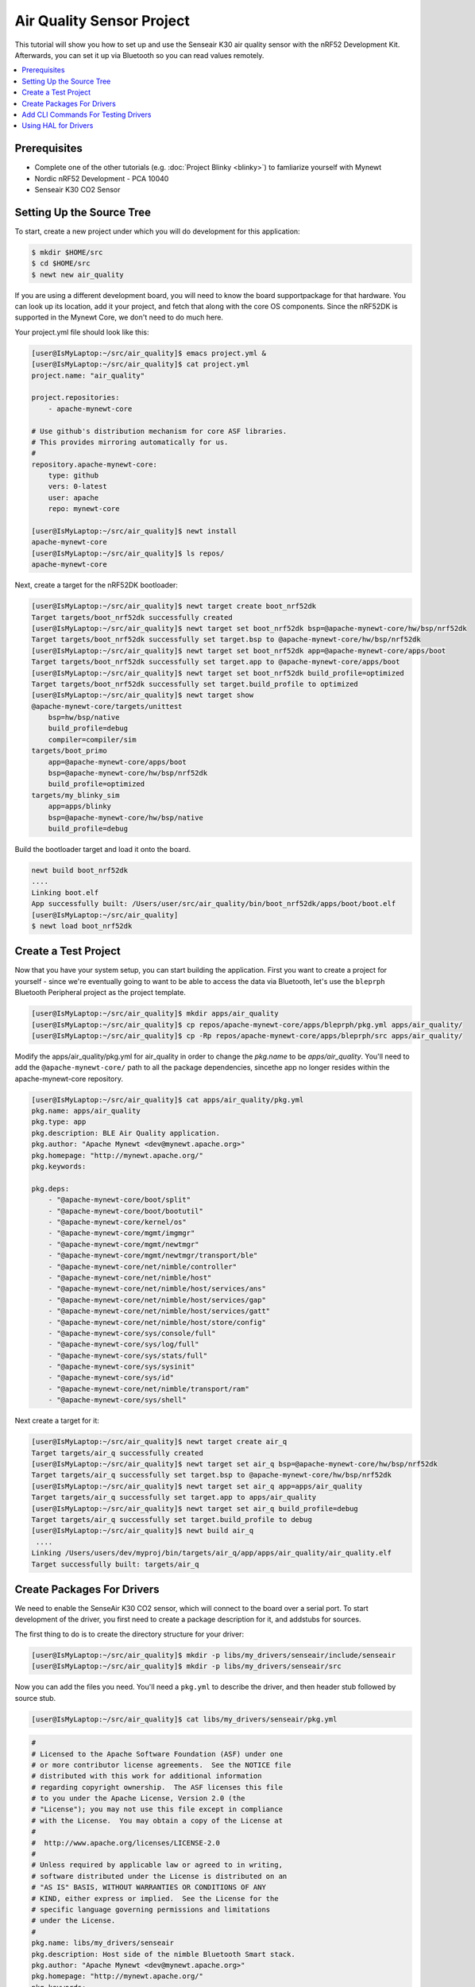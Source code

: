 Air Quality Sensor Project
--------------------------
This tutorial will show you how to set up and use the Senseair K30 air quality sensor with the nRF52 Development Kit. Afterwards, you can set it up via Bluetooth so you can read values remotely. 

.. contents::
   :local:
   :depth: 2

Prerequisites
~~~~~~~~~~~~~
- Complete one of the other tutorials (e.g. :doc:`Project Blinky <blinky>`) to famliarize yourself with Mynewt
- Nordic nRF52 Development - PCA 10040
- Senseair K30 CO2 Sensor

Setting Up the Source Tree
~~~~~~~~~~~~~~~~~~~~~~~~~~

To start, create a new project under which you will do development for this application:

.. code-block:: console

        $ mkdir $HOME/src
        $ cd $HOME/src
        $ newt new air_quality

If you are using a different development board, you will need to know the board supportpackage for that hardware. You can look up its location, add it your project, and fetch that along with the core OS components. Since the nRF52DK is supported in the Mynewt Core, we don't need to do much here.

Your project.yml file should look like this:

.. code-block:: console

        [user@IsMyLaptop:~/src/air_quality]$ emacs project.yml &
        [user@IsMyLaptop:~/src/air_quality]$ cat project.yml
        project.name: "air_quality"

        project.repositories:
            - apache-mynewt-core

        # Use github's distribution mechanism for core ASF libraries.
        # This provides mirroring automatically for us.
        #
        repository.apache-mynewt-core:
            type: github
            vers: 0-latest
            user: apache
            repo: mynewt-core

        [user@IsMyLaptop:~/src/air_quality]$ newt install
        apache-mynewt-core
        [user@IsMyLaptop:~/src/air_quality]$ ls repos/
        apache-mynewt-core

Next, create a target for the nRF52DK bootloader: 

.. code-block:: console

    [user@IsMyLaptop:~/src/air_quality]$ newt target create boot_nrf52dk
    Target targets/boot_nrf52dk successfully created
    [user@IsMyLaptop:~/src/air_quality]$ newt target set boot_nrf52dk bsp=@apache-mynewt-core/hw/bsp/nrf52dk
    Target targets/boot_nrf52dk successfully set target.bsp to @apache-mynewt-core/hw/bsp/nrf52dk
    [user@IsMyLaptop:~/src/air_quality]$ newt target set boot_nrf52dk app=@apache-mynewt-core/apps/boot
    Target targets/boot_nrf52dk successfully set target.app to @apache-mynewt-core/apps/boot
    [user@IsMyLaptop:~/src/air_quality]$ newt target set boot_nrf52dk build_profile=optimized
    Target targets/boot_nrf52dk successfully set target.build_profile to optimized
    [user@IsMyLaptop:~/src/air_quality]$ newt target show
    @apache-mynewt-core/targets/unittest
        bsp=hw/bsp/native
        build_profile=debug
        compiler=compiler/sim
    targets/boot_primo
        app=@apache-mynewt-core/apps/boot
        bsp=@apache-mynewt-core/hw/bsp/nrf52dk
        build_profile=optimized
    targets/my_blinky_sim
        app=apps/blinky
        bsp=@apache-mynewt-core/hw/bsp/native
        build_profile=debug

Build the bootloader target and load it onto the board.

.. code-block:: console

    newt build boot_nrf52dk
    ....
    Linking boot.elf
    App successfully built: /Users/user/src/air_quality/bin/boot_nrf52dk/apps/boot/boot.elf
    [user@IsMyLaptop:~/src/air_quality]
    $ newt load boot_nrf52dk

Create a Test Project
~~~~~~~~~~~~~~~~~~~~~

Now that you have your system setup, you can start building the application. First you want to create a project for yourself - since we're eventually going to want to be able to access the data via Bluetooth, let's use the ``bleprph`` Bluetooth Peripheral project as the project template.

.. code-block:: console

        [user@IsMyLaptop:~/src/air_quality]$ mkdir apps/air_quality
        [user@IsMyLaptop:~/src/air_quality]$ cp repos/apache-mynewt-core/apps/bleprph/pkg.yml apps/air_quality/
        [user@IsMyLaptop:~/src/air_quality]$ cp -Rp repos/apache-mynewt-core/apps/bleprph/src apps/air_quality/

Modify the apps/air\_quality/pkg.yml for air_quality in order to change the *pkg.name* to be *apps/air\_quality*. You'll need to add the ``@apache-mynewt-core/`` path to all the package dependencies, sincethe app no longer resides within the apache-mynewt-core repository.

.. code-block:: console

    [user@IsMyLaptop:~/src/air_quality]$ cat apps/air_quality/pkg.yml
    pkg.name: apps/air_quality
    pkg.type: app
    pkg.description: BLE Air Quality application.
    pkg.author: "Apache Mynewt <dev@mynewt.apache.org>"
    pkg.homepage: "http://mynewt.apache.org/"
    pkg.keywords:

    pkg.deps: 
        - "@apache-mynewt-core/boot/split"
        - "@apache-mynewt-core/boot/bootutil"
        - "@apache-mynewt-core/kernel/os"
        - "@apache-mynewt-core/mgmt/imgmgr"
        - "@apache-mynewt-core/mgmt/newtmgr"
        - "@apache-mynewt-core/mgmt/newtmgr/transport/ble"
        - "@apache-mynewt-core/net/nimble/controller"
        - "@apache-mynewt-core/net/nimble/host"
        - "@apache-mynewt-core/net/nimble/host/services/ans"
        - "@apache-mynewt-core/net/nimble/host/services/gap"
        - "@apache-mynewt-core/net/nimble/host/services/gatt"
        - "@apache-mynewt-core/net/nimble/host/store/config"
        - "@apache-mynewt-core/sys/console/full"
        - "@apache-mynewt-core/sys/log/full"
        - "@apache-mynewt-core/sys/stats/full"
        - "@apache-mynewt-core/sys/sysinit"
        - "@apache-mynewt-core/sys/id"
        - "@apache-mynewt-core/net/nimble/transport/ram"
        - "@apache-mynewt-core/sys/shell"

Next create a target for it:

.. code-block:: console

    [user@IsMyLaptop:~/src/air_quality]$ newt target create air_q
    Target targets/air_q successfully created
    [user@IsMyLaptop:~/src/air_quality]$ newt target set air_q bsp=@apache-mynewt-core/hw/bsp/nrf52dk
    Target targets/air_q successfully set target.bsp to @apache-mynewt-core/hw/bsp/nrf52dk
    [user@IsMyLaptop:~/src/air_quality]$ newt target set air_q app=apps/air_quality 
    Target targets/air_q successfully set target.app to apps/air_quality
    [user@IsMyLaptop:~/src/air_quality]$ newt target set air_q build_profile=debug
    Target targets/air_q successfully set target.build_profile to debug
    [user@IsMyLaptop:~/src/air_quality]$ newt build air_q
     ....
    Linking /Users/users/dev/myproj/bin/targets/air_q/app/apps/air_quality/air_quality.elf
    Target successfully built: targets/air_q

Create Packages For Drivers
~~~~~~~~~~~~~~~~~~~~~~~~~~~

We need to enable the SenseAir K30 CO2 sensor, which will connect to the board over a serial port. To start development of the
driver, you first need to create a package description for it, and addstubs for sources.

The first thing to do is to create the directory structure for your
driver:

.. code-block:: console

    [user@IsMyLaptop:~/src/air_quality]$ mkdir -p libs/my_drivers/senseair/include/senseair
    [user@IsMyLaptop:~/src/air_quality]$ mkdir -p libs/my_drivers/senseair/src

Now you can add the files you need. You'll need a ``pkg.yml`` to describe the driver, and then header stub followed by source stub.

.. code-block:: console

    [user@IsMyLaptop:~/src/air_quality]$ cat libs/my_drivers/senseair/pkg.yml

.. code-block:: c

    #
    # Licensed to the Apache Software Foundation (ASF) under one
    # or more contributor license agreements.  See the NOTICE file
    # distributed with this work for additional information
    # regarding copyright ownership.  The ASF licenses this file
    # to you under the Apache License, Version 2.0 (the
    # "License"); you may not use this file except in compliance
    # with the License.  You may obtain a copy of the License at
    # 
    #  http://www.apache.org/licenses/LICENSE-2.0
    #
    # Unless required by applicable law or agreed to in writing,
    # software distributed under the License is distributed on an
    # "AS IS" BASIS, WITHOUT WARRANTIES OR CONDITIONS OF ANY
    # KIND, either express or implied.  See the License for the
    # specific language governing permissions and limitations
    # under the License.
    #
    pkg.name: libs/my_drivers/senseair
    pkg.description: Host side of the nimble Bluetooth Smart stack.
    pkg.author: "Apache Mynewt <dev@mynewt.apache.org>"
    pkg.homepage: "http://mynewt.apache.org/"
    pkg.keywords:
        - ble
        - bluetooth

    pkg.deps:
        - "@apache-mynewt-core/kernel/os"

.. code-block:: console

    [user@IsMyLaptop:~/src/air_quality]$ cat libs/my_drivers/senseair/include/senseair/senseair.h

.. code-block:: c

    /*
     * Licensed to the Apache Software Foundation (ASF) under one
     * or more contributor license agreements.  See the NOTICE file
     * distributed with this work for additional information
     * regarding copyright ownership.  The ASF licenses this file
     * to you under the Apache License, Version 2.0 (the
     * "License"); you may not use this file except in compliance
     * with the License.  You may obtain a copy of the License at
     * 
     *  http://www.apache.org/licenses/LICENSE-2.0
     *
     * Unless required by applicable law or agreed to in writing,
     * software distributed under the License is distributed on an
     * "AS IS" BASIS, WITHOUT WARRANTIES OR CONDITIONS OF ANY
     * KIND, either express or implied.  See the License for the
     * specific language governing permissions and limitations
     * under the License.
    */
    #ifndef _SENSEAIR_H_
    #define _SENSEAIR_H_
        
    void senseair_init(void);
        
    #endif /* _SENSEAIR_H_ */

.. code-block:: console

    [user@IsMyLaptop:~/src/air_quality]$ cat libs/my_drivers/senseair/src/senseair.c

.. code-block:: c

    /**
     * Licensed to the Apache Software Foundation (ASF) under one
     * or more contributor license agreements.  See the NOTICE file
     * distributed with this work for additional information
     * regarding copyright ownership.  The ASF licenses this file
     * to you under the Apache License, Version 2.0 (the
     * "License"); you may not use this file except in compliance
     * with the License.  You may obtain a copy of the License at
     * 
     *  http://www.apache.org/licenses/LICENSE-2.0
     *
     * Unless required by applicable law or agreed to in writing,
     * software distributed under the License is distributed on an
     * "AS IS" BASIS, WITHOUT WARRANTIES OR CONDITIONS OF ANY
     * KIND, either express or implied.  See the License for the
     * specific language governing permissions and limitations
     * under the License.
     */
        
    void
    senseair_init(void)
    {
    }

And add a dependency to this package in your project.yml file.

Here's the listing from apps/air\_quality/pkg.yml:

.. code-block:: console

    pkg.name: apps/air_quality
    pkg.type: app
    pkg.description: Air quality sensor test
    pkg.keywords:

    pkg.deps:
        - "@apache-mynewt-core/boot/split"
        - "@apache-mynewt-core/boot/bootutil"
        - "@apache-mynewt-core/kernel/os"
        ....
        - "@apache-mynewt-core/sys/id"
        - "@apache-mynewt-core/net/nimble/transport/ram"
        - "@apache-mynewt-core/sys/shell"
        - libs/my_drivers/senseair

Add a call to your main() to initialize this driver:

.. code-block:: console

        [user@IsMyLaptop:~/src/air_quality]$ diff project/blinky/src/main.c project/air_quality/src/main.c
        28a29
        > #include <senseair/senseair.h>
        190a192
        > senseair_init();
        [user@IsMyLaptop:~/src/air_quality

Add CLI Commands For Testing Drivers
~~~~~~~~~~~~~~~~~~~~~~~~~~~~~~~~~~~~

While developing the driver, it may help to issue operations from the console to verify the driver is responding correctly. Since the nRF52DK only has one UART, which we will use to connect the CO2 sensor, we will use the :docs: `Segger RTT Console <segger_rtt>' instead. To configure this, make the following changes in your project's ``syscfg.yml`` file:

.. code-block:: console

    [user@IsMyLaptop:~/src/air_quality]$ cat targets/air_q/syscfg.yml
    syscfg.vals:
        # Enable the shell task.
        SHELL_TASK: 1
        # Use the RTT Console
        CONSOLE_UART: 0
        CONSOLE_RTT: 1

Then register your senseair command with the shell by adding the
following to ``libs/my_drivers/senseair/src/senseair.c``

.. code-block:: c
    
    #include <syscfg/syscfg.h>
    #include <shell/shell.h>
    #include <console/console.h>
    #include <assert.h>


    static int senseair_shell_func(int argc, char **argv);
    static struct shell_cmd senseair_cmd = {
        .sc_cmd = "senseair",
        .sc_cmd_func = senseair_shell_func,
    };

    void
    senseair_init(void)
    {
        int rc;

        rc = shell_cmd_register(&senseair_cmd);
        assert(rc == 0);
    }

    static int
    senseair_shell_func(int argc, char **argv)
    {
        console_printf("Yay! Somebody called!\n");
        return 0;

    }

Build the target, create an image, and load it onto your board. Then run ``telnet localhost 19021`` to start the RTT Console. 

.. code-block:: console

        [user@IsMyLaptop:~]$ telnet localhost 19021
        Trying 127.0.0.1...
        Connected to localhost.
        Escape character is '^]'.
        SEGGER J-Link V6.30j - Real time terminal output
        J-Link OB-SAM3U128-V2-NordicSemi compiled Jan 12 2018 16:05:20 V1.0, SN=682771074
        Process: JLinkGDBServerCLExe
        x03 0x03 0x11 0x18 0x0f 0x09 0x6e 0x69 0x6d 0x62 0x6c 0x65 0x2d 0x62 0x6c 0x65 0x70 0x72 0x70 0x68 0x02 0x0a 0x00 0x00         0x00 0x00 0x00 0x00 
        000006 [ts=46872ssb, mod=4 level=0] Command complete: cmd_pkts=1 ogf=0x8 ocf=0x8 status=0 
        000006 [ts=46872ssb, mod=4 level=1] GAP procedure initiated: advertise; disc_mode=2 adv_channel_map=0 own_addr_type=0         adv_filter_policy=0 adv_itvl_min=0 adv_itvl_max=0
        000006 [ts=46872ssb, mod=4 level=0] ble_hs_hci_cmd_send: ogf=0x08 ocf=0x0006 len=15
        000006 [ts=46872ssb, mod=4 level=0] 0x06 0x20 0x0f 0x30 0x00 0x60 0x00 0x00 0x00 0x00 0x00 0x00 0x00 0x00 0x00 0x00           0x07 0x00 
        000006 [ts=46872ssb, mod=4 level=0] Command complete: cmd_pkts=1 ogf=0x8 ocf=0x6 status=0 
        000006 [ts=46872ssb, mod=4 level=0] ble_hs_hci_cmd_send: ogf=0x08 ocf=0x000a len=1
        000006 [ts=46872ssb, mod=4 level=0] 0x0a 0x20 0x01 0x01 
        000006 [ts=46872ssb, mod=4 level=0] Command complete: cmd_pkts=1 ogf=0x8 ocf=0xa status=0 
        000006 [ts=46872ssb, mod=4 level=0] Command complete: cmd_pkts=1 ogf=0x0 ocf=0x0

        001215 compat> 

        001957 compat> help
        help
        002162 help
        002162 tasks                         
        002162 mpool                         
        002162 date                          
        002162 senseair                      
        002162 compat> senseair
        senseair
        002514 Yay! Somebody called!
        002514 compat> 

If you can see the ``senseair`` command, and get the proper response, you can connect the hardware to your board and start
developing code for the driver itself.

Using HAL for Drivers
~~~~~~~~~~~~~~~~~~~~~

We will connect the CO2 sensor using a serial port connection to the UART. We'll also use the HAL UART abstraction to do the UART port setup and data transfer. That way you don't need to have any platform dependent pieces within your little driver. Moreover, this also gives you to option connect this sensor to another board, like Olimex or the Arduino Primo.

You will now see what the driver code ends up looking like. Here's the header file, filled in from the stub you created earlier.

.. code-block:: c

    /*
     * Licensed to the Apache Software Foundation (ASF) under one
     * or more contributor license agreements.  See the NOTICE file
     * distributed with this work for additional information
     * regarding copyright ownership.  The ASF licenses this file
     * to you under the Apache License, Version 2.0 (the
     * "License"); you may not use this file except in compliance
     * with the License.  You may obtain a copy of the License at
     * 
     *  http://www.apache.org/licenses/LICENSE-2.0
     *
     * Unless required by applicable law or agreed to in writing,
     * software distributed under the License is distributed on an
     * "AS IS" BASIS, WITHOUT WARRANTIES OR CONDITIONS OF ANY
     * KIND, either express or implied.  See the License for the
     * specific language governing permissions and limitations
     * under the License.
    */
    #ifndef _SENSEAIR_H_
    #define _SENSEAIR_H_

    enum senseair_read_type {
            SENSEAIR_CO2,
    };

    int senseair_init(int uartno);

    int senseair_read(enum senseair_read_type);

    #endif /* _SENSEAIR_H_ */

As you can see, logical UART number has been added to the init routine. A 'read' function has also been added, which is a blocking read. If you were making a commercial product, you would probably have a callback for reporting the results.

And here is the source for the driver.

.. code-block:: c

    /**
     * Licensed to the Apache Software Foundation (ASF) under one
     * or more contributor license agreements.  See the NOTICE file
     * distributed with this work for additional information
     * regarding copyright ownership.  The ASF licenses this file
     * to you under the Apache License, Version 2.0 (the
     * "License"); you may not use this file except in compliance
     * with the License.  You may obtain a copy of the License at
     *
     *  http://www.apache.org/licenses/LICENSE-2.0
     *
     * Unless required by applicable law or agreed to in writing,
     * software distributed under the License is distributed on an
     * "AS IS" BASIS, WITHOUT WARRANTIES OR CONDITIONS OF ANY
     * KIND, either express or implied.  See the License for the
     * specific language governing permissions and limitations
     * under the License.
     */
    #include <string.h>
    #include <syscfg/syscfg.h>  
    #include <shell/shell.h>
    #include <console/console.h>
    #include <os/os.h>
        
    #include <hal/hal_uart.h>
        
    #include "senseair/senseair.h"
        
    static const uint8_t cmd_read_co2[] = {
        0xFE, 0X44, 0X00, 0X08, 0X02, 0X9F, 0X25
    };
        
    static int senseair_shell_func(int argc, char **argv);
    static struct shell_cmd senseair_cmd = {
        .sc_cmd = "senseair",
        .sc_cmd_func = senseair_shell_func,
    };
        
    struct senseair { 
        int uart;
        struct os_sem sema;
        const uint8_t *tx_data;
        int tx_off;
        int tx_len;
        uint8_t rx_data[32]; 
        int rx_off;
        int value;
    } senseair;
        
    static int
    senseair_tx_char(void *arg)
    {
        struct senseair *s = &senseair;
        int rc;

        if (s->tx_off >= s->tx_len) {
        /*
             * Command tx finished.
             */
            s->tx_data = NULL;
            return -1;
        }

        rc = s->tx_data[s->tx_off];
        s->tx_off++;
        return rc;
    }
        
    /*
     * CRC for modbus over serial port.
     */
    static const uint16_t mb_crc_tbl[] = {
        0x0000, 0xcc01, 0xd801, 0x1400, 0xf001, 0x3c00, 0x2800, 0xe401,
        0xa001, 0x6c00, 0x7800, 0xb401, 0x5000, 0x9c01, 0x8801, 0x4400
    };
        
    static uint16_t
    mb_crc(const uint8_t *data, int len, uint16_t crc)
    {
        while (len-- > 0) {
            crc ^= *data++;
            crc = (crc >> 4) ^ mb_crc_tbl[crc & 0xf];
            crc = (crc >> 4) ^ mb_crc_tbl[crc & 0xf];
        }
        return crc;
    }
        
    static int
    mb_crc_check(const void *pkt, int len)
    {
        uint16_t crc, cmp;
        uint8_t *bp = (uint8_t *)pkt;

        if (len < sizeof(crc) + 1) {
            return -1;
        }
        crc = mb_crc(pkt, len - 2, 0xffff);
        cmp = bp[len - 2] | (bp[len - 1] << 8);
        if (crc != cmp) {
            return -1;
        } else {
            return 0;
        }
    }
        
    static int
    senseair_rx_char(void *arg, uint8_t data)
    {
        struct senseair *s = (struct senseair *)arg;
        int rc;

        if (s->rx_off >= sizeof(s->rx_data)) {
            s->rx_off = 0;
        }
        s->rx_data[s->rx_off] = data;
        s->rx_off++;

        if (s->rx_off == 7) {
            rc = mb_crc_check(s->rx_data, s->rx_off);
            if (rc == 0) {
                s->value = s->rx_data[3] * 256 + s->rx_data[4];
                os_sem_release(&s->sema);
            }
        }
        return 0;
    }
        
    void
    senseair_tx(struct senseair *s, const uint8_t *tx_data, int data_len)
    {
        s->tx_data = tx_data;
        s->tx_len = data_len;
        s->tx_off = 0;
        s->rx_off = 0;

        hal_uart_start_tx(s->uart);
    }
        
    int
    senseair_read(enum senseair_read_type type)
    {
        struct senseair *s = &senseair;
        const uint8_t *cmd;
        int cmd_len;
        int rc;
        
        if (s->tx_data) {
            /*
             * busy
             */
            return -1;
        }
        switch (type) {
        case SENSEAIR_CO2:
            cmd = cmd_read_co2;
            cmd_len = sizeof(cmd_read_co2);
            break;
        default:
            return -1;
        }
        senseair_tx(s, cmd, cmd_len);
        rc = os_sem_pend(&s->sema, OS_TICKS_PER_SEC / 2);
        if (rc == OS_TIMEOUT) {
            /*
             * timeout
             */
            return -2;
        }
        return s->value;
    }
        
    static int
    senseair_shell_func(int argc, char **argv)
    {
        int value;
        enum senseair_read_type type;
        
        if (argc < 2) {
    usage:
            console_printf("%s co2\n", argv[0]);
            return 0;
        }
        if (!strcmp(argv[1], "co2")) {
            type = SENSEAIR_CO2;
        } else {
            goto usage;
        }
        value = senseair_read(type);
        if (value >= 0) {
            console_printf("Got %d\n", value);
        } else {
            console_printf("Error while reading: %d\n", value);
        }
        return 0;
    }
        
    int
    senseair_init(int uartno)
    {
        int rc;
        struct senseair *s = &senseair;
        
        rc = shell_cmd_register(&senseair_cmd);
        if (rc) {
            return rc;
        }
        
        rc = os_sem_init(&s->sema, 1);
        if (rc) {
            return rc;
        }
        rc = hal_uart_init_cbs(uartno, senseair_tx_char, NULL,
          senseair_rx_char, &senseair);
        if (rc) {
            return rc;
        }
        rc = hal_uart_config(uartno, 9600, 8, 1, HAL_UART_PARITY_NONE,
          HAL_UART_FLOW_CTL_NONE);
        if (rc) {
            return rc;
        }
        s->uart = uartno;
        
        return 0;
    }

And your modified main() for senseair driver init.

.. code-block:: c

    int
    main(int argc, char **argv)
    {
        ....
        senseair_init(0);
        ....
        }

You can see from the code that you are using the HAL interface to open a UART port, and using OS semaphore as a way of blocking the task when waiting for read response to come back from the sensor.

Now comes the fun part: Hooking up the sensor! It's fun because a) hooking up a sensor is always fun and b) the SenseAir sensor's PCB is entirely unlabeled, so you'll have to trust us on how to hook it up.

You'll have to do a little soldering. I soldered some header pins to the SenseAir K30 board to make connecting wires easier using standard jumper wires, but you can also just solder wires straight to the board if you prefer.

Here's what your SenseAir board should look like once it's wired up:

.. figure:: ../pics/Senseair1.png
   :alt: SenseAir Wiring

   SenseAir Wiring

Now that you have that wired up, let's connect it to the nRF52DK board. Since we will be using the built-in UART, we can simply connect it to the pre-configured pins for TX (P.06) and RX (P.08). Here's what your board should look like once everything is connected: 

.. figure:: ../pics/Senseair2.png
   :alt: SenseAir and Arduino Primo Wiring

   SenseAir and nRF52DK Wiring

Everything is wired and you're ready to go! Build and load your new app:

.. code-block:: console

    $ newt build air_q
    Building target targets/air_q
    Compiling apps/air_quality/src/main.c
    Archiving apps_air_quality.a
    Linking myproj/bin/targets/air_q/app/apps/air_quality/air_quality.elf
    Target successfully built: targets/air_q
    $ newt create-image air_q 1.0.0
    App image succesfully generated: myproj/bin/targets/air_q/app/apps/air_quality/air_quality.img
    $ newt load air_q
    Loading app image into slot 1

Now, you should be able to connect to your serial port and read values:

.. code-block:: console

    user@IsMyLaptop:~]$ telnet localhost 19021
    Trying 127.0.0.1...
    Connected to localhost.
    Escape character is '^]'.
    SEGGER J-Link V6.30j - Real time terminal output
    J-Link OB-SAM3U128-V2-NordicSemi compiled Jan 12 2018 16:05:20 V1.0, SN=682771074
    Process: JLinkGDBServerCLExe
    x03 0x03 0x11 0x18 0x0f 0x09 0x6e 0x69 0x6d 0x62 0x6c 0x65 0x2d 0x62 0x6c 0x65 0x70 0x72 0x70 0x68 0x02 0x0a 0x00 0x00         0x00 0x00 0x00 0x00 
    000006 [ts=46872ssb, mod=4 level=0] Command complete: cmd_pkts=1 ogf=0x8 ocf=0x8 status=0 
    000006 [ts=46872ssb, mod=4 level=1] GAP procedure initiated: advertise; disc_mode=2 adv_channel_map=0 own_addr_type=0         adv_filter_policy=0 adv_itvl_min=0 adv_itvl_max=0
    000006 [ts=46872ssb, mod=4 level=0] ble_hs_hci_cmd_send: ogf=0x08 ocf=0x0006 len=15
    000006 [ts=46872ssb, mod=4 level=0] 0x06 0x20 0x0f 0x30 0x00 0x60 0x00 0x00 0x00 0x00 0x00 0x00 0x00 0x00 0x00 0x00 0x07       0x00 
    000006 [ts=46872ssb, mod=4 level=0] Command complete: cmd_pkts=1 ogf=0x8 ocf=0x6 status=0 
    000006 [ts=46872ssb, mod=4 level=0] ble_hs_hci_cmd_send: ogf=0x08 ocf=0x000a len=1
    000006 [ts=46872ssb, mod=4 level=0] 0x0a 0x20 0x01 0x01 
    000007 [ts=54684ssb, mod=4 level=0] Command complete: cmd_pkts=1 ogf=0x8 ocf=0xa status=0 
    000007 [ts=54684ssb, mod=4 level=0] Command complete: cmd_pkts=1 ogf=0x0 ocf=0x0


    000895 compat> 

    000998 compat> help
    help
    001414 help
    001414 tasks                         
    001414 mpool                         
    001414 date                          
    001414 senseair                      
    001414 compat> senseair
    senseair
    001714 senseair co2
    001714 compat> senseair co2
    senseair co2
    002098 Got 0
    002098 compat> senseair co2
    senseair co2
    002719 Got 1168
        

And you're getting valid readings! Congratulations!

Next we'll hook this all up via Bluetooth so that you can read those
values remotely.
